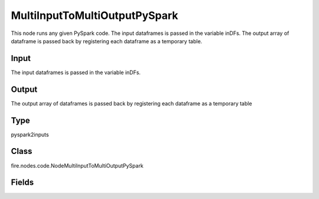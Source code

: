 MultiInputToMultiOutputPySpark
=========== 

This node runs any given PySpark code. The input dataframes is passed in the variable inDFs. The output array of dataframe is passed back by registering each dataframe as a temporary table.

Input
--------------
The input dataframes is passed in the variable inDFs.

Output
--------------
The output array of dataframes is passed back by registering each dataframe as a temporary table

Type
--------- 

pyspark2inputs

Class
--------- 

fire.nodes.code.NodeMultiInputToMultiOutputPySpark

Fields
--------- 

.. list-table::
      :widths: 10 5 10
      :header-rows: 1

      * - Name
        - Title
        - Description
      * - code
        - PySpark
        - PySpark code to be run. Input dataframe : "inDF", SparkContext : "sc", SQLContext : "sqlContext",  Output/Result dataframe should be registered as a temporary table - df.registerTempTable("outDF")
      * - schema
        - Schema
      * - outputColNames
        - Column Names for the CSV
        - New Output Columns of the SQL
      * - outputColTypes
        - Column Types for the CSV
        - Data Type of the Output Columns
      * - outputColFormats
        - Column Formats for the CSV
        - Format of the Output Columns




